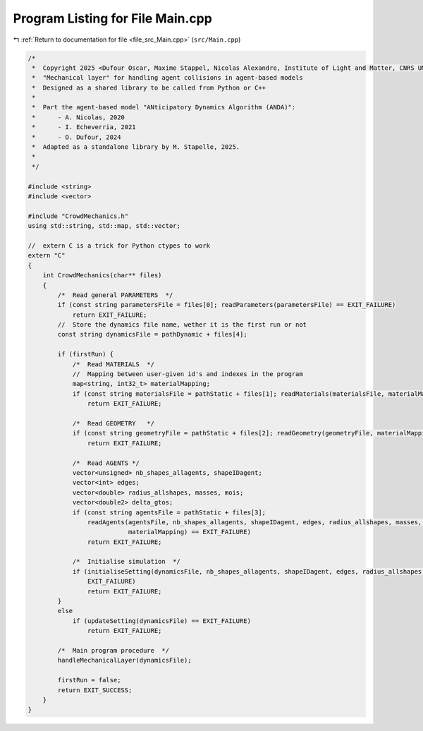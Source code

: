 
.. _program_listing_file_src_Main.cpp:

Program Listing for File Main.cpp
=================================

|exhale_lsh| :ref:`Return to documentation for file <file_src_Main.cpp>` (``src/Main.cpp``)

.. |exhale_lsh| unicode:: U+021B0 .. UPWARDS ARROW WITH TIP LEFTWARDS

.. code-block:: cpp

   /*
    *  Copyright 2025 <Dufour Oscar, Maxime Stappel, Nicolas Alexandre, Institute of Light and Matter, CNRS UMR 5306>
    *  "Mechanical layer" for handling agent collisions in agent-based models
    *  Designed as a shared library to be called from Python or C++
    *
    *  Part the agent-based model "ANticipatory Dynamics Algorithm (ANDA)":
    *      - A. Nicolas, 2020
    *      - I. Echeverria, 2021
    *      - O. Dufour, 2024
    *  Adapted as a standalone library by M. Stapelle, 2025.
    *
    */
   
   #include <string>
   #include <vector>
   
   #include "CrowdMechanics.h"
   using std::string, std::map, std::vector;
   
   //  extern C is a trick for Python ctypes to work
   extern "C"
   {
       int CrowdMechanics(char** files)
       {
           /*  Read general PARAMETERS  */
           if (const string parametersFile = files[0]; readParameters(parametersFile) == EXIT_FAILURE)
               return EXIT_FAILURE;
           //  Store the dynamics file name, wether it is the first run or not
           const string dynamicsFile = pathDynamic + files[4];
   
           if (firstRun) {
               /*  Read MATERIALS  */
               //  Mapping between user-given id's and indexes in the program
               map<string, int32_t> materialMapping;
               if (const string materialsFile = pathStatic + files[1]; readMaterials(materialsFile, materialMapping) == EXIT_FAILURE)
                   return EXIT_FAILURE;
   
               /*  Read GEOMETRY   */
               if (const string geometryFile = pathStatic + files[2]; readGeometry(geometryFile, materialMapping) == EXIT_FAILURE)
                   return EXIT_FAILURE;
   
               /*  Read AGENTS */
               vector<unsigned> nb_shapes_allagents, shapeIDagent;
               vector<int> edges;
               vector<double> radius_allshapes, masses, mois;
               vector<double2> delta_gtos;
               if (const string agentsFile = pathStatic + files[3];
                   readAgents(agentsFile, nb_shapes_allagents, shapeIDagent, edges, radius_allshapes, masses, mois, delta_gtos,
                              materialMapping) == EXIT_FAILURE)
                   return EXIT_FAILURE;
   
               /*  Initialise simulation  */
               if (initialiseSetting(dynamicsFile, nb_shapes_allagents, shapeIDagent, edges, radius_allshapes, masses, mois, delta_gtos) ==
                   EXIT_FAILURE)
                   return EXIT_FAILURE;
           }
           else
               if (updateSetting(dynamicsFile) == EXIT_FAILURE)
                   return EXIT_FAILURE;
   
           /*  Main program procedure  */
           handleMechanicalLayer(dynamicsFile);
   
           firstRun = false;
           return EXIT_SUCCESS;
       }
   }
